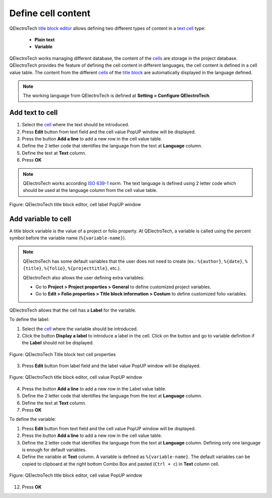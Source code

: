 .. _folio/title_block/title_block_editor/edition/cells_value:

===================
Define cell content
===================

QElectroTech `title block editor`_ allows defining two different types of content in a `text cell`_ 
type: 

    * **Plain text**
    * **Variable**

QElectroTech works managing different database, the content of the `cells`_ are storage in the project 
database. QElectroTech provides the feature of defining the cell content in different languages, 
the cell content is defined in a cell value table. The content from the different `cells`_ of the 
`title block`_ are automatically displayed in the language defined.

.. note::

   The working language from QElectroTech is defined at **Setting > Configure QElectroTech**. 

Add text to cell
~~~~~~~~~~~~~~~~

1. Select the `cell`_ where the text should be introduced.
2. Press **Edit** button from text field and the cell value PopUP window will be displayed.
3. Press the button **Add a line** to add a new row in the cell value table.
4. Define the 2 letter code that identifies the language from the text at **Language** column.
5. Define the text at **Text** column.
6. Press **OK**

.. note:: 

    QElectroTech works according `ISO 639-1`_ norm. The text language is defined using 2 letter code which 
    should be used at the language column from the cell value table.
        
.. figure:: /_external/_images/en/qet_title/qet_title_block_editor_cell_label.png
        :align: center

        Figure: QElectroTech title block editor, cell label PopUP window

Add variable to cell
~~~~~~~~~~~~~~~~~~~~

A title block variable is the value of a project or folio property. At QElectroTech, a variable is 
called using the percent symbol before the variable name (``%{variable-name}``).  

.. note::

    QElectroTech has some default variables that the user does not need to create (ex.: ``%{author}``, 
    ``%{date}``, ``%{title}``, ``%{folio}``, ``%{projecttitle}``, etc.). 
   
    QElectroTech also allows the user defining extra variables:

    * Go to **Project > Project properties > General** to define customized project variables.
    * Go to **Edit > Folio properties > Title block information > Costum**  to define customized folio variables. 

QElectroTech allows that the cell has a **Label** for the variable.

To define the label:
   
1. Select the `cell`_ where the variable should be introduced.
2. Click the button **Display a label** to introduce a label in the cell. Click on the button and go to variable definition if the **Label** should not be displayed.

.. figure:: /_external/_images/en/qet_title/qet_title_block_editor_cell_prop_text.png
            :align: center

            Figure: QElectroTech Title block text cell properties

3. Press **Edit** button from label field and the label value PopUP window will be displayed.

.. figure:: /_external/_images/en/qet_title/qet_title_block_editor_cell_label.png
            :align: center

            Figure: QElectroTech title block editor, cell value PopUP window

4. Press the button **Add a line** to add a new row in the Label value table.
5. Define the 2 letter code that identifies the language from the text at **Language** column.
6. Define the text at **Text** column.
7. Press **OK**

To define the variable:

1. Press **Edit** button from text field and the cell value PopUP window will be displayed.
2. Press the button **Add a line** to add a new row in the cell value table.
3. Define the 2 letter code that identifies the language from the text at **Language** column. Defining only one language is enough for default variables.
4. Define the variable at **Text** column. A variable is defined as ``%{variable-name}``. The default variables can be copied to clipboard at the right bottom Combo Box and pasted (``Ctrl + c``) in **Text** column cell.

.. figure:: /_external/_images/en/qet_title/qet_title_block_editor_cell_prop_variable.png
            :align: center

            Figure: QElectroTech title block editor, cell value PopUP window

12. Press **OK**

.. seealso::

    For more information about default variables, refer to `default QElectroTech variables`_ 
    section.

.. _ISO 639-1: https://www.iso.org/iso-639-language-codes.html

.. _Title Block editor: ../../../../folio/title_block/title_block_editor/index.html
.. _Title Block: ../../../../folio/title_block/index.html
.. _text cell: ../../../../folio/title_block/elements/cell.html
.. _cells: ../../../../folio/title_block/elements/cell.html
.. _cell: ../../../../folio/title_block/elements/cell.html
.. _Default QElectroTech variables: ../../../../annex/variables.html